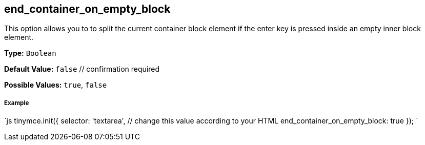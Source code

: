 [[end_container_on_empty_block]]
== end_container_on_empty_block

This option allows you to to split the current container block element if the enter key is pressed inside an empty inner block element.

*Type:* `Boolean`

*Default Value:* `false`  // confirmation required

*Possible Values:* `true`, `false`

[discrete]
[[example]]
===== Example

`js
tinymce.init({
  selector: 'textarea',  // change this value according to your HTML
  end_container_on_empty_block: true
});
`
